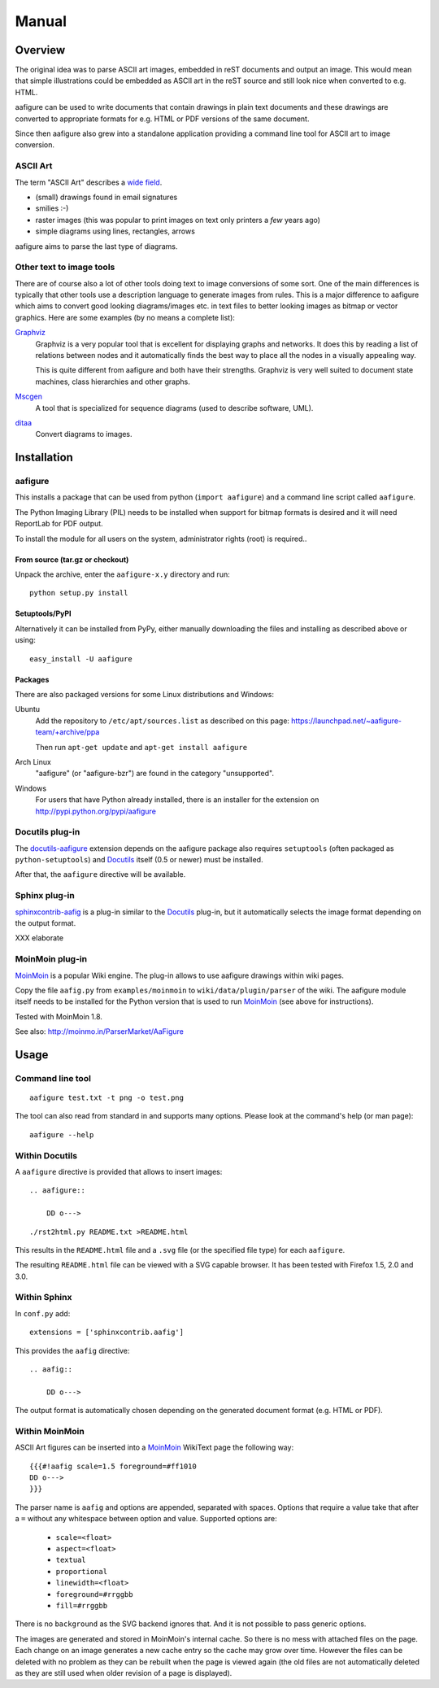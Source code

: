 ========
 Manual
========

Overview
========

The original idea was to parse ASCII art images, embedded in reST documents and
output an image. This would mean that simple illustrations could be embedded as
ASCII art in the reST source and still look nice when converted to e.g. HTML.

aafigure can be used to write documents that contain drawings in plain text
documents and these drawings are converted to appropriate formats for e.g. HTML
or PDF versions of the same document.

Since then aafigure also grew into a standalone application providing a command
line tool for ASCII art to image conversion.


ASCII Art
---------
The term "ASCII Art" describes a `wide field`_.

* (small) drawings found in email signatures
* smilies :-)
* raster images (this was popular to print images on text only printers a *few*
  years ago)
* simple diagrams using lines, rectangles, arrows

aafigure aims to parse the last type of diagrams.

.. _`wide field`: http://en.wikipedia.org/wiki/ASCII_art


Other text to image tools
-------------------------
There are of course also a lot of other tools doing text to image conversions
of some sort. One of the main differences is typically that other tools use a
description language to generate images from rules. This is a major difference
to aafigure which aims to convert good looking diagrams/images etc. in text
files to better looking images as bitmap or vector graphics. Here are some
examples (by no means a complete list):

Graphviz_
    Graphviz is a very popular tool that is excellent for displaying graphs and
    networks. It does this by reading a list of relations between nodes and it
    automatically finds the best way to place all the nodes in a visually
    appealing way.

    This is quite different from aafigure and both have their strengths.
    Graphviz is very well suited to document state machines, class hierarchies
    and other graphs.

Mscgen_
    A tool that is specialized for sequence diagrams (used to describe
    software, UML).

ditaa_
    Convert diagrams to images.

.. _Graphviz: http://www.graphviz.org/
.. _mscgen: http://www.mcternan.me.uk/mscgen/
.. _ditaa: http://ditaa.sourceforge.net/


Installation
============

aafigure
--------
This installs a package that can be used from python (``import aafigure``) and
a command line script called ``aafigure``.

The Python Imaging Library (PIL) needs to be installed when support for bitmap
formats is desired and it will need ReportLab for PDF output.

To install the module for all users on the system, administrator rights (root)
is required..

From source (tar.gz or checkout)
~~~~~~~~~~~~~~~~~~~~~~~~~~~~~~~~
Unpack the archive, enter the ``aafigure-x.y`` directory and run::

    python setup.py install

Setuptools/PyPI
~~~~~~~~~~~~~~~
Alternatively it can be installed from PyPy, either manually downloading the
files and installing as described above or using::

    easy_install -U aafigure

Packages
~~~~~~~~
There are also packaged versions for some Linux distributions and Windows:

Ubuntu
    Add the repository to ``/etc/apt/sources.list`` as described on this page:
    https://launchpad.net/~aafigure-team/+archive/ppa

    Then run ``apt-get update`` and ``apt-get install aafigure``

Arch Linux
    "aafigure" (or "aafigure-bzr") are found in the category "unsupported".

Windows
    For users that have Python already installed, there is an installer for
    the extension on http://pypi.python.org/pypi/aafigure


Docutils plug-in
----------------
The docutils-aafigure_ extension depends on the aafigure package also requires
``setuptools`` (often packaged as ``python-setuptools``) and Docutils_ itself
(0.5 or newer) must be installed.

After that, the ``aafigure`` directive will be available.

.. _docutils-aafigure: http://pypi.python.org/pypi/aafigure
.. _Docutils: http://docutils.sf.net


Sphinx plug-in
--------------
sphinxcontrib-aafig_ is a plug-in similar to the Docutils_ plug-in, but it
automatically selects the image format depending on the output format.

XXX elaborate

.. _sphinxcontrib-aafig: http://pypi.python.org/pypi/sphinxcontrib-aafig


MoinMoin plug-in
----------------
MoinMoin_ is a popular Wiki engine. The plug-in allows to use aafigure drawings
within wiki pages.

Copy the file ``aafig.py`` from ``examples/moinmoin`` to
``wiki/data/plugin/parser`` of the wiki. The aafigure module itself needs to
be installed for the Python version that is used to run MoinMoin_ (see above for
instructions).

Tested with MoinMoin 1.8.

See also: http://moinmo.in/ParserMarket/AaFigure

.. _MoinMoin: http://moinmo.in


Usage
=====
Command line tool
-----------------
::

    aafigure test.txt -t png -o test.png

The tool can also read from standard in and supports many options. Please look
at the command's help (or man page)::

    aafigure --help

Within Docutils
---------------
A ``aafigure`` directive is provided that allows to insert images::

    .. aafigure::

        DD o--->

::

    ./rst2html.py README.txt >README.html

This results in the ``README.html`` file and a ``.svg`` file (or the specified
file type) for each ``aafigure``.

The resulting ``README.html`` file can be viewed with a SVG capable browser. It
has been tested with Firefox 1.5, 2.0 and 3.0.

Within Sphinx
-------------
In ``conf.py`` add::

    extensions = ['sphinxcontrib.aafig']

This provides the ``aafig`` directive::

    .. aafig::

        DD o--->

The output format is automatically chosen depending on the generated document
format (e.g. HTML or PDF).

Within MoinMoin
---------------
ASCII Art figures can be inserted into a MoinMoin_ WikiText page the following
way::

    {{{#!aafig scale=1.5 foreground=#ff1010
    DD o--->
    }}}

The parser name is ``aafig`` and options are appended, separated with spaces.
Options that require a value take that after a ``=`` without any whitespace
between option and value.  Supported options are:

    - ``scale=<float>``
    - ``aspect=<float>``
    - ``textual``
    - ``proportional``
    - ``linewidth=<float>``
    - ``foreground=#rrggbb``
    - ``fill=#rrggbb``

There is no ``background`` as the SVG backend ignores that. And it is not possible
to pass generic options.

The images are generated and stored in MoinMoin's internal cache. So there is
no mess with attached files on the page. Each change on an image generates a
new cache entry so the cache may grow over time. However the files can be
deleted with no problem as they can be rebuilt when the page is viewed again
(the old files are not automatically deleted as they are still used when older
revision of a page is displayed).
